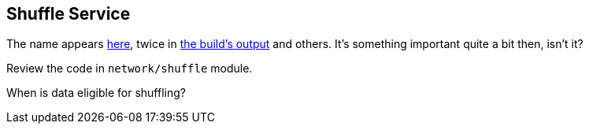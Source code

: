 == Shuffle Service

The name appears https://github.com/apache/spark/commit/2da3a9e98e5d129d4507b5db01bba5ee9558d28e[here], twice in link:spark-building-from-sources.adoc[the build's output] and others. It's something important quite a bit then, isn't it?

Review the code in `network/shuffle` module.

When is data eligible for shuffling?
